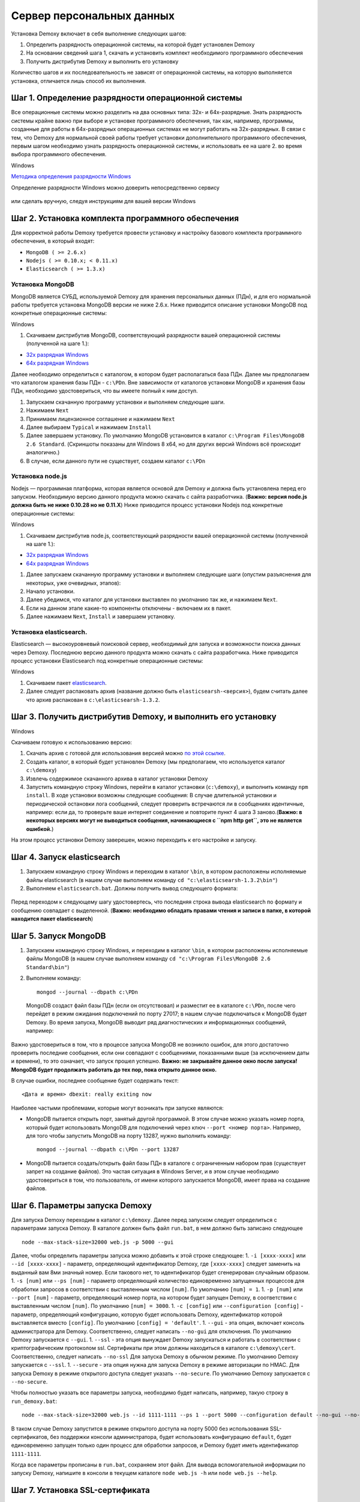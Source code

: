 Сервер персональных данных
==========================

Установка Demoxy включает в себя выполнение следующих шагов:

1. Определить разрядность операционной системы, на которой будет
   установлен Demoxy
2. На основании сведений шага 1, скачать и установить комплект
   необходимого программного обеспечения
3. Получить дистрибутив Demoxy и выполнить его установку

Количество шагов и их последовательность не зависят от операционной
системы, на которую выполняется установка, отличается лишь способ их
выполнения.

Шаг 1. Определение разрядности операционной системы
---------------------------------------------------

Все операционные системы можно разделить на два основных типа: 32х- и
64х-разрядные. Знать разрядность системы крайне важно при выборе и установке
программного обеспечения, так как, например, программы, созданные для
работы в 64х-разрядных операционных системах не могут работать на
32х-разрядных. В связи с тем, что Demoxy для нормальной своей работы
требует установки дополнительного программного обеспечения, первым шагом
необходимо узнать разрядность операционной системы, и использовать ее на
шаге 2. во время выбора программного обеспечения.

Windows


`Методика определения разрядности
Windows <http://support.microsoft.com/kb/827218/ru>`__

Определение разрядности Windows можно доверить непосредственно сервису

.. figure:: _static/ii_1.png
   :alt:

или сделать вручную, следуя инструкциям для вашей версии Windows

.. figure:: _static/ii_2.png
   :alt:

Шаг 2. Установка комплекта программного обеспечения
---------------------------------------------------

Для корректной работы Demoxy требуется провести установку и настройку
базового комплекта программного обеспечения, в который входят:

-  ``MongoDB ( >= 2.6.x)``
-  ``Nodejs ( >= 0.10.x; < 0.11.x)``
-  ``Elasticsearch ( >= 1.3.x)``

Установка MongoDB
'''''''''''''''''

MongoDB является СУБД, используемой Demoxy для хранения персональных данных
(ПДн), и для его нормальной работы требуется установка MongoDB версии не
ниже 2.6.x. Ниже приводится описание установки MongoDB под конкретные
операционные системы:

Windows


1. Скачиваем дистрибутив MongoDB, соответствующий разрядности вашей
   операционной системы (полученной на шаге 1.):

-  `32x разрядная
   Windows <https://fastdl.mongodb.org/win32/mongodb-win32-i386-2.6.1.msi>`__
-  `64x разрядная
   Windows <https://fastdl.mongodb.org/win32/mongodb-win32-x86_64-2008plus-2.6.1.msi>`__

Далее необходимо определиться с каталогом, в котором будет располагаться
база ПДн. Далее мы предполагаем что каталогом хранения базы ПДн -
``c:\PDn``. Вне зависимости от каталогов установки MongoDB и хранения
базы ПДн, необходимо удостовериться, что вы имеете полный к ним доступ.

1. Запускаем скачанную программу установки и выполняем следующие шаги.
2. Нажимаем ``Next`` |image0|
3. Принимаем лицензионное соглашение и нажимаем ``Next`` |image1|
4. Далее выбираем ``Typical`` и нажимаем ``Install`` |image2| |image3|
5. Далее завершаем установку. По умолчанию MongoDB установится в каталог
   ``c:\Program Files\MongoDB 2.6 Standard``. (Скриншоты показаны для
   Windows 8 x64, но для других версий Windows всё происходит
   аналогично.)
6. В случае, если данного пути не существует, создаем каталог ``c:\PDn``

Установка node.js
'''''''''''''''''

Nodejs — программная платформа, которая является
основой для Demoxy и должна быть установлена перед его запуском.
Необходимую версию данного продукта можно скачать с сайта разработчика.
(**Важно: версия node.js должна быть не ниже 0.10.28 но не 0.11.Х**)
Ниже приводится процесс установки Nodejs под конкретные операционные
системы:

Windows


1. Скачиваем дистрибутив node.js, соответствующий разрядности вашей
   операционной системы (полученной на шаге 1.):

-  `32x разрядная
   Windows <http://nodejs.org/dist/v0.10.28/node-v0.10.28-x86.msi>`__
-  `64x разрядная
   Windows <http://nodejs.org/dist/v0.10.28/x64/node-v0.10.28-x64.msi>`__

1. Далее запускаем скачанную программу установки и выполняем следующие
   шаги (опустим разъяснения для некоторых, уже очевидных, этапов):
2. Начало установки.\ |image4| |image5| |image6|
3. Далее убедимся, что каталог для установки выставлен по умолчанию так
   же, и нажимаем ``Next``. |image7|
4. Если на данном этапе какие-то компоненты отключены - включаем их в
   пакет. |image8|
5. Далее нажимаем ``Next``, ``Install`` и завершаем установку.

Установка elasticsearch.
''''''''''''''''''''''''

Elasticsearch — высокоуровневый поисковой сервер, необходимый для запуска
и возможности поиска данных через Demoxy.
Последнюю версию данного продукта можно скачать с сайта разработчика.
Ниже приводится процесс установки Elasticsearch под конкретные операционные
системы:

Windows


1. Скачиваем пакет `elasticsearch <https://download.elasticsearch.org/elasticsearch/elasticsearch/elasticsearch-1.3.2.zip>`__.
2. Далее следует распаковать архив (название должно быть ``elasticsearsh-<версия>``),
   будем считать далее что архив распакован в ``c:\elasticsearsh-1.3.2``.

Шаг 3. Получить дистрибутив Demoxy, и выполнить его установку
-------------------------------------------------------------

Windows


Скачиваем готовую к использованию версию:

1. Скачать архив с готовой для использования версией можно
   `по этой ссылке <https://s3-eu-west-1.amazonaws.com/tn-releases/dmx/1.0.3.zip>`__.
2. Создать каталог, в который будет установлен Demoxy (мы предполагаем,
   что используется каталог ``c:\demoxy``)
3. Извлечь содержимое скачанного архива в каталог установки Demoxy
4. Запустить командную строку Windows, перейти в каталог установки
   (``c:\demoxy``), и выполнить команду ``npm install``. В ходе
   установки возможны следующие сообщения:
   |image9|\ |image10|\ |image11| В случае длительной установки и
   периодической остановки лога сообщений, следует проверить встречаются
   ли в сообщениях идентичные, например: |image12| если да, то проверьте
   ваше интернет соединение и повторите пункт 4 шага 3 заново.(**Важно:
   в некоторых версиях могут не выводиться сообщения,
   начинающиеся с ``npm http get``, это не является ошибкой.**)

На этом процесс установки Demoxy заверешен, можно переходить к его
настройке и запуску.

Шаг 4. Запуск elasticsearch
---------------------------

1. Запускаем командную строку Windows и переходим в каталог ``\bin``, в
   котором расположены исполняемые файлы elasticsearch (в нашем случае
   выполняем команду ``cd "c:\elasticsearsh-1.3.2\bin"``)
2. Выполняем ``elasticsearch.bat``. Должны получить вывод следующего
   формата:

.. figure:: _static/ii_es.png
   :alt:

Перед переходом к следующему шагу удостовертесь, что последняя строка вывода
elasticsearch по формату и сообщению совпадает с выделенной. (**Важно:
необходимо обладать правами чтения и записи в папке, в которой
находится пакет elasticsearch**)

Шаг 5. Запуск MongoDB
---------------------

1. Запускаем командную строку Windows, и переходим в каталог ``\bin``, в
   котором расположены исполняемые файлы MongoDB (в нашем случае
   выполняем команду ``cd "c:\Program Files\MongoDB 2.6 Standard\bin"``)
2. Выполняем команду:

   ::

       mongod --journal --dbpath c:\PDn

   MongoDB создаст файл базы ПДн (если он отсутствовал) и разместит ее в
   каталоге ``c:\PDn``, после чего перейдет в режим ожидания подключений
   по порту 27017; в нашем случае подключаться к MongoDB будет Demoxy.
   Во время запуска, MongoDB выводит ряд диагностических и
   информационных сообщений, например:

.. figure:: _static/ii_12.png
   :alt:

Важно удостовериться в том, что в процессе запуска MongoDB не возникло
ошибок, для этого достаточно проверить последние сообщения, если они
совпадают с сообщениями, показанными выше (за исключением даты и
времени), то это означает, что запуск прошел успешно. **Важно: не
закрывайте данное окно после запуска! MongoDB будет продолжать работать
до тех пор, пока открыто данное окно.**

В случае ошибки, последнее сообщение будет содержать текст:

::

    <Дата и время> dbexit: really exiting now

Наиболее частыми проблемами, которые могут возникать при запуске
являются:

-  MongoDB пытается открыть порт, занятый другой программой. В этом
   случае можно указать номер порта, который будет использовать MongoDB
   для подключений через ключ ``--port <номер порта>``. Например, для
   того чтобы запустить MongoDB на порту 13287, нужно выполнить команду:

   ::

       mongod --journal --dbpath c:\PDn --port 13287

-  MongoDB пытается создать/открыть файл базы ПДн в каталоге с
   ограниченным набором прав (существует запрет на создание файлов). Это
   частая ситуация в Windows Server, и в этом случае необходимо
   удостовериться в том, что пользователь, от имени которого запускается
   MongoDB, имеет права на создание файлов.

Шаг 6. Параметры запуска Demoxy
-------------------------------

Для запуска Demoxy переходим в каталог ``c:\demoxy``. Далее перед
запуском следует определиться с параметрами запуска Demoxy. В каталоге
должен быть файл ``run.bat``, в нем должно быть записано следующее

::

    node --max-stack-size=32000 web.js -p 5000 --gui

Далее, чтобы определить параметры запуска можно добавить к этой строке
следующее: 1. ``-i [xxxx-xxxx]`` или ``--id [xxxx-xxxx]`` - параметр,
определяющий идентификатор Demoxy, где ``[xxxx-xxxx]`` следует заменить
на выданный вам 8ми значный номер. Если такового нет, то идентификатор
будет сгенерирован случайным образом. 1. ``-s [num]`` или ``--ps [num]``
- параметр определяющий количество единовременно запущенных процессов
для обработки запросов в соответствии с выставленным числом ``[num]``.
По умолчанию ``[num] = 1``. 1. ``-p [num]`` или ``--port [num]`` -
параметр, определяющий номер порта, на котором будет запущен Demoxy, в
соответствии с выставленным числом ``[num]``. По умолчанию
``[num] = 3000``. 1. ``-c [config]`` или ``--configuration [config]`` -
параметр, определяющий конфигурацию, которую будет использовать Demoxy,
идентификатор которой выставляется вместо ``[config]``. По умолчанию
``[config] = 'default'``. 1. ``--gui`` - эта опция,
включает консоль администратора для Demoxy. Соответственно, следует
написать ``--no-gui`` для отключения. По умолчанию Demoxy запускается с
``--gui``. 1. ``--ssl`` - эта опция вынуждает Demoxy
запускаться и работать в соответствии с криптографическим протоколом
ssl. Сертификаты при этом должны находиться в каталоге
``c:\demoxy\cert``. Соответственно, следует написать ``--no-ssl`` Для
запуска Demoxy в обычном режиме. По умолчанию Demoxy запускается с
``--ssl``. 1. ``--secure`` - эта опция нужна для запуска Demoxy в режиме
авторизации по HMAC. Для запуска Demoxy в режиме открытого доступа
следует указать ``--no-secure``. По умолчанию Demoxy запускается с
``--no-secure``.

Чтобы полностью указать все параметры запуска, необходимо будет
написать, например, такую строку в ``run_demoxy.bat``:

::

    node --max-stack-size=32000 web.js --id 1111-1111 --ps 1 --port 5000 --configuration default --no-gui --no-ssl --no-secure

В таком случае Demoxy запустится в режиме открытого
доступа на порту 5000 без использования SSL-сертификатов, без поддержки
консоли администратора, будет использовать конфигурацию ``default``,
будет единовременно запущен только один процесс для обработки запросов,
и Demoxy будет иметь идентификатор ``1111-1111``.

Когда все параметры прописаны в ``run.bat``, сохраняем этот файл.
Для вывода вспомогательной информации по запуску Demoxy, напишите в
консоли в текущем каталоге ``node web.js -h`` или
``node web.js --help``.

Шаг 7. Установка SSL-сертификата
--------------------------------

Установка собственного SSL-сертификата является важным, но не
обязательным этапом при развертывании Demoxy. Установочный пакет
предоставляет готовый сертификат, сгенерированный заранее, но его
использование нежелательно, так как предполагаемый злоумышленник может
получить собственную копию данного сертификата через дистрибутив Demoxy.
Данный сертификат можно использовать для ознакомительных целей, но для
производства рекомендуется выпустить и установить новый, известный только
оператору сертификат.

Шаг 7.1 Получение дистрибутива и установка пакета OpenSSL.
''''''''''''''''''''''''''''''''''''''''''''''''''''''''''

1. Скачиваем дистрибутив openssl, соответствующий разрядности Вашей
   операционной системы (полученной на шаге 1.):

-  `32x разрядная
   Windows <http://slproweb.com/download/Win32OpenSSL-1_0_1h.exe>`__
-  `64x разрядная
   Windows <http://slproweb.com/download/Win64OpenSSL-1_0_1h.exe>`__

1. Запускаем дистрибутив и следуем предложенным инструкциям

   2. Нажимаем ``Next``. |image13| |image14|
   3. Выбираем каталог установки и нажимаем ``Next`` (отмечено на
      скриншоте, по умолчанию стоит ``C:\OpenSSL-Win64`` для 64х
      разрядной Windows и ``C:\OpenSSL-Win32`` для 32х разрядной).
      |image15|
   4. Нажимаем ``Next`` |image16|
   5. Выбираем отмеченное и нажимаем ``Next``, на следующем нажимаем
      'Next'. |image17| |image18|
   6. Здесь галочки для того, чтобы материально помочь проекту OpenSSL.
      Если вы в этом не заинтересованы - убираем все галочки и нажимаем
      ``Finish``. |image19|

Шаг 7.2 Создание закрытого ключа.
'''''''''''''''''''''''''''''''''

Во-первых, необходимо сгенерировать ваш закрытый ключ для использования
по алгоритму RSA. Перед этим открываем командную строку Windows, и
выполняем следующую команду:

::

    SET PATH=%PATH%;<Каталог куда был установлен OpenSSL>\bin

Если вы устанавливали в каталог по умолчанию, то команда будет выглядеть
так: Для Windows x64:

::

    SET PATH=%PATH%;C:\OpenSSL-Win64\bin

Для Windows x32:

::

    SET PATH=%PATH%;C:\OpenSSL-Win32\bin

Далее перейдите в каталог установки Demoxy и создайте там каталог
``cert/new``, перейдите в этот каталог. Далее, чтобы создать закрытый
ключ, в командной строке выполните:

``openssl genrsa -des3 -out site.key 1024``

Эта команда сгенерирует в файле ``site.key`` закрытый ключ зашифрованный
по алгоритму 3DES, ключ в файле хранится в формате PEM, т.е. в виде
такста в кодировке ASCII.

В ходе работы команды, Вы увидите следующие сообщения:

::

    Generating RSA private key, 1024 bit long modulus
    .........................................................++++++
    ........++++++
    e is 65537 (0x10001)
    Enter PEM pass phrase: < Тут введите фразу, с помощью которой будет зашифрован ключ >
    Verifying password - Enter PEM pass phrase: < Подтвердите ввод >

Шаг 7.3 Создание CSR (запрос на подпись сертификата.)
'''''''''''''''''''''''''''''''''''''''''''''''''''''

После того, как создан закрытый ключ, можно перейти к созданию CSR. CSR
можно использовать двумя способами. Обычно процедура получения
сертификата проходит так: СSR отправляется в центр сертификации и после
подтверждения личности отправителя выдаётся сертификат. В нашем случае
будем использовать второй способ - создание самоподписанного
сертификата.

В процессе создания CSR потребуется ввести некоторые данные о вашей
организации, которые входят в формат сертификата x509. **Важно: один из
запросов будет выглядеть как
``Common Name (eg, your name or your server's hostname) []:``.
Необходимо чтобы введённые данные совпадали с адресом, на котором будет
развёртываться Demoxy, т.е. если требуется самоподписный сертификат на
имя вашей организации на адрес ``https://some.server.domain``, в этом
поле необходимо будет указать ``some.server.domain``.** Для создания CSR
выполните следующую команду:

::

    openssl req -new -key site.key -out site.csr

По ходу выполнения получим следующий вывод:

::

    Country Name (2 letter code) [RU]: < 2х буквенный код страны >
    State or Province Name (full name) [Moscow Oblast]: < Наименование штата/провинции/области/пр. >
    Locality Name (eg, city) [Moskow]: < Наименование населённого пункта >
    Organization Name (eg, company) [Some Company Ltd]: < Наименование организации >
    Organizational Unit Name (eg, section) []: < Наименование вашего подразделения >
    Common Name (eg, your name or your server's hostname) []: < Интернет адрес для привязки сертификата >
    Email Address []: < Адрес электронной почты >
    Please enter the following 'extra' attributes
    to be sent with your certificate request
    A challenge password []: < Дополнительный пароль (это поле можно оставить пустым) >
    An optional company name []: < Дополнительное наименование организации (это поле можно оставить пустым) >

Шаг 7.4. Удаление фразы-пароля из закрытого ключа.
''''''''''''''''''''''''''''''''''''''''''''''''''

Если поднимать сервер с ключём, который был получен на шаге 6.2, то
каждый раз при его запуске понадобится вводить фразу, с помощью которой
был зашифрован пароль. Возможно отключить шифрование с ключа и убрать это
неудобство, но **важно: перед этим убедитесь, что физический доступ к
серверу и чтение файла ключа может осуществлять только сам оператор,
потому как в другом случае, если ключ сможет прочитать третье лицо, то
необходимо будет генерировать новый ключ, иначе сервер останется
незащищённым.** Для того, чтобы снять шифрование с ключа, выполните в
командной строке следующие команды:

::

    cp server.key site.key.org
    openssl rsa -in site.key.org -out server.key

После выполнения старый зашифрованный ключ будет храниться в файле
``site.key.org``, новый же дешифрованный ключ будет в
``site.key``.

Шаг 7.5. Создание самоподписанного сертификата.
'''''''''''''''''''''''''''''''''''''''''''''''

После выполнения предыдущих шагов, все необходимые приготовления для
создания сертификата были сделаны. При попытке доступа к серверу с
браузера, последний будет выдавать предупреждение о том, что центр
сертификации не подтверждён и не является доверенным. Это нормальная
ситуация, так как сертификат является самоподписанным. Для создания
временного самоподписанного сертификата, который будет действителен
в течение 365 дней, выполните следующую команду в командной строке:

::

    openssl x509 -req -days 365 -in site.csr -signkey site.key -out site.crt

Во время выполнения команды будут показаны, например, следующие
сообщения:

::

    Signature ok
    subject=/C=RU/ST=Moscow Oblast/L=Moscow/O=Some Company Ltd/OU=Some unit/CN=some.server.domain/Email=some@email.domain
    Getting Private key

Если, в целях большей безопасности, был пропущен шаг 6.4, то к выводу
добавится запрос:

::

    Enter pass phrase for server.key: < Тут должна быть введена фраза-пароль, которая была задана на шаге 6.2 >

Шаг 7.6. Установка ключа и сертификата для Demoxy.
''''''''''''''''''''''''''''''''''''''''''''''''''

После выполнения предыдущих шагов у вас должны быть в наличии файлы
закрытого ключа и сертификата с именами, соответственно, ``site.key`` и
``site.crt``. Для того, чтобы Demoxy смог их использовать, перенесите их в
каталог установки Demoxy в папку ``cert`` (``c:\demoxy\cert``).

Шаг 8. Запуск Demoxy.
---------------------

Для запуска Demoxy необходимо запустить командную строку (перед этим
**обязательно** должны быть выполнены все шаги с 1 по 6й) и перейти в
каталог, куда был установлен Demoxy (как мы полагали ранее ``c:\demoxy``)
и перед запуском выполнить комманду ``reindex.bat``. После ее выполнения
запускаем ``run.bat``. Во время запуска этих команд (вторая запускает сам
Demoxy) будет выведено несколько диагностических сообщений, например:

.. figure:: _static/ii_es_dmx.png
   :alt:

Если последнее сообщение имеет следующий вид:

::

    [<Дата> <Время>] [INFO] demoxy - Listening on port <Порт>

это значит, что процедура запуска Demoxy прошла успешно. **Важно: не
закрывайте данное окно после запуска! Demoxy будет продолжать работать
до тех пор, пока открыто данное окно.**

В случае ошибки выводится, например, следующее сообщение:

.. figure:: _static/ii_18.png
   :alt:

Возможные сообщеня об ошибке при запуске Demoxy:

1. ``Error: failed to connect to [localhost:27017]`` - ошибка
   подключения к MongoDB. Проверьте правильность выполнения шага 4.
2. ``Error: Cannot start server with SSL. Please, check if certificates exist.``
   - сертификат и ключ не найдены, проверьте их наличие в каталоге
   ``c:\demoxy\cert``.
3. ``Error: Cannot start server on specified port. Port already in use.``
   - порт, который был указан для запуска Demoxy уже используется. Вам
   следует его освободить или изменить значение параметра ``--port`` в
   ``run_demoxy.bat``.

.. |image0| image:: _static/ii_3.png
.. |image1| image:: _static/ii_4.png
.. |image2| image:: _static/ii_5.png
.. |image3| image:: _static/ii_6.png
.. |image4| image:: _static/ii_7.png
.. |image5| image:: _static/ii_8.png
.. |image6| image:: _static/ii_9.png
.. |image7| image:: _static/ii_10.png
.. |image8| image:: _static/ii_11.png
.. |image9| image:: _static/ii_15.png
.. |image10| image:: _static/ii_13.png
.. |image11| image:: _static/ii_14.png
.. |image12| image:: _static/ii_16.png
.. |image13| image:: _static/ii_openssl_1.png
.. |image14| image:: _static/ii_openssl_2.png
.. |image15| image:: _static/ii_openssl_3.png
.. |image16| image:: _static/ii_openssl_4.png
.. |image17| image:: _static/ii_openssl_5.png
.. |image18| image:: _static/ii_openssl_6.png
.. |image19| image:: _static/ii_openssl_7.png
